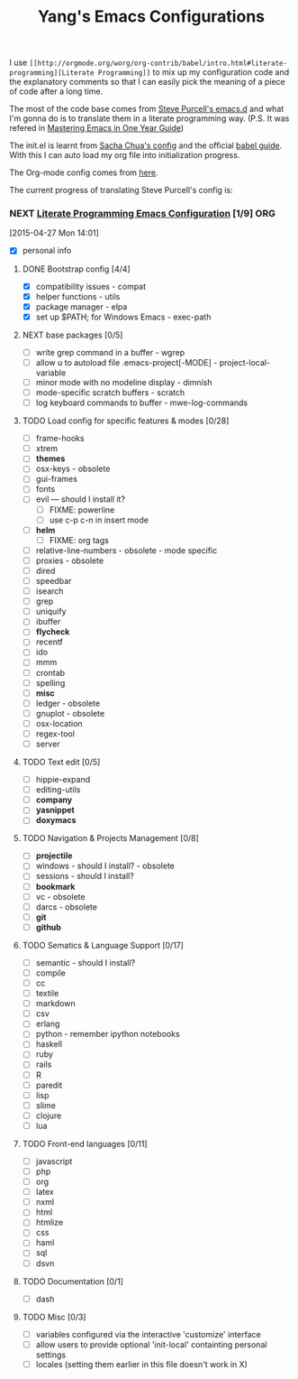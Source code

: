 #+TITLE: Yang's Emacs Configurations

I use =[[http://orgmode.org/worg/org-contrib/babel/intro.html#literate-programming][Literate Programming]]= to mix up my configuration code and the
explanatory comments so that I can easily pick the meaning of a piece
of code after a long time.

The most of the code base comes from [[https://github.com/purcell/emacs.d][Steve Purcell's emacs.d]] and what
I'm gonna do is to translate them in a literate programming
way. (P.S. It was refered in [[https://github.com/redguardtoo/mastering-emacs-in-one-year-guide/blob/master/guide-zh.org][Mastering Emacs in One Year Guide]])

The init.el is learnt from [[http://pages.sachachua.com/.emacs.d/Sacha.html][Sacha Chua's config]] and the official [[http://orgmode.org/worg/org-contrib/babel/intro.html#literate-programming][babel
guide]]. With this I can auto load my org file into initialization
progress.

The Org-mode config comes from [[http://doc.norang.ca/org-mode.html][here]].

The current progress of translating Steve Purcell's config is:

*** NEXT [[http://pages.sachachua.com/.emacs.d/Sacha.html][Literate Programming Emacs Configuration]] [1/9] 		:ORG:
    :LOGBOOK:
    CLOCK: [2015-04-27 Mon 16:02]--[2015-04-27 Mon 16:04] =>  0:02
    CLOCK: [2015-04-27 Mon 14:55]--[2015-04-27 Mon 15:54] =>  0:59
    CLOCK: [2015-04-27 Mon 14:49]--[2015-04-27 Mon 14:53] =>  0:04
    CLOCK: [2015-04-27 Mon 14:37]--[2015-04-27 Mon 14:46] =>  0:09
    CLOCK: [2015-04-27 Mon 14:01]--[2015-04-27 Mon 14:02] =>  0:01
    :END:
  [2015-04-27 Mon 14:01]
  - [X] personal info
**** DONE Bootstrap config [4/4]
     :LOGBOOK:
     CLOCK: [2015-04-27 Mon 16:04]--[2015-04-27 Mon 16:47] =>  0:43
     :END:
     - [X] compatibility issues - compat
     - [X] helper functions - utils
     - [X] package manager - elpa
     - [X] set up $PATH; for Windows Emacs - exec-path
**** NEXT base packages [0/5]
     - [ ] write grep command in a buffer - wgrep
     - [ ] allow u to autoload file .emacs-project[-MODE] - project-local-variable
     - [ ] minor mode with no modeline display - dimnish
     - [ ] mode-specific scratch buffers - scratch
     - [ ] log keyboard commands to buffer - mwe-log-commands
**** TODO Load config for specific features & modes [0/28]
     - [ ] frame-hooks
     - [ ] xtrem
     - [ ] *themes*
     - [ ] osx-keys - obsolete
     - [ ] gui-frames
     - [ ] fonts
     - [ ] evil --- should I install it?
       - [ ] FIXME: powerline
       - [ ] use c-p c-n in insert mode
     - [ ] *helm*
       - [ ] FIXME: org tags
     - [ ] relative-line-numbers - obsolete - mode specific
     - [ ] proxies - obsolete
     - [ ] dired
     - [ ] speedbar
     - [ ] isearch
     - [ ] grep
     - [ ] uniquify
     - [ ] ibuffer
     - [ ] *flycheck*
     - [ ] recentf
     - [ ] ido
     - [ ] mmm
     - [ ] crontab
     - [ ] spelling
     - [ ] *misc*
     - [ ] ledger - obsolete
     - [ ] gnuplot - obsolete
     - [ ] osx-location
     - [ ] regex-tool
     - [ ] server
**** TODO Text edit [0/5]
     - [ ] hippie-expand
     - [ ] editing-utils
     - [ ] *company*
     - [ ] *yasnippet*
     - [ ] *doxymacs*
**** TODO Navigation & Projects Management [0/8]
     - [ ] *projectile*
     - [ ] windows - should I install? - obsolete
     - [ ] sessions - should I install?
     - [ ] *bookmark*
     - [ ] vc - obsolete
     - [ ] darcs - obsolete
     - [ ] *git*
     - [ ] *github*
**** TODO Sematics & Language Support [0/17]
     - [ ] semantic - should I install?
     - [ ] compile
     - [ ] cc
     - [ ] textile
     - [ ] markdown
     - [ ] csv
     - [ ] erlang
     - [ ] python - remember ipython notebooks
     - [ ] haskell
     - [ ] ruby
     - [ ] rails
     - [ ] R
     - [ ] paredit
     - [ ] lisp
     - [ ] slime
     - [ ] clojure
     - [ ] lua
**** TODO Front-end languages [0/11]
     - [ ] javascript
     - [ ] php
     - [ ] org
     - [ ] latex
     - [ ] nxml
     - [ ] html
     - [ ] htmlize
     - [ ] css
     - [ ] haml
     - [ ] sql
     - [ ] dsvn
**** TODO Documentation [0/1]
     - [ ] dash
**** TODO Misc [0/3]
     - [ ] variables configured via the interactive 'customize' interface
     - [ ] allow users to provide optional 'init-local' containting personal settings
     - [ ] locales (setting them earlier in this file doesn't work in X)

